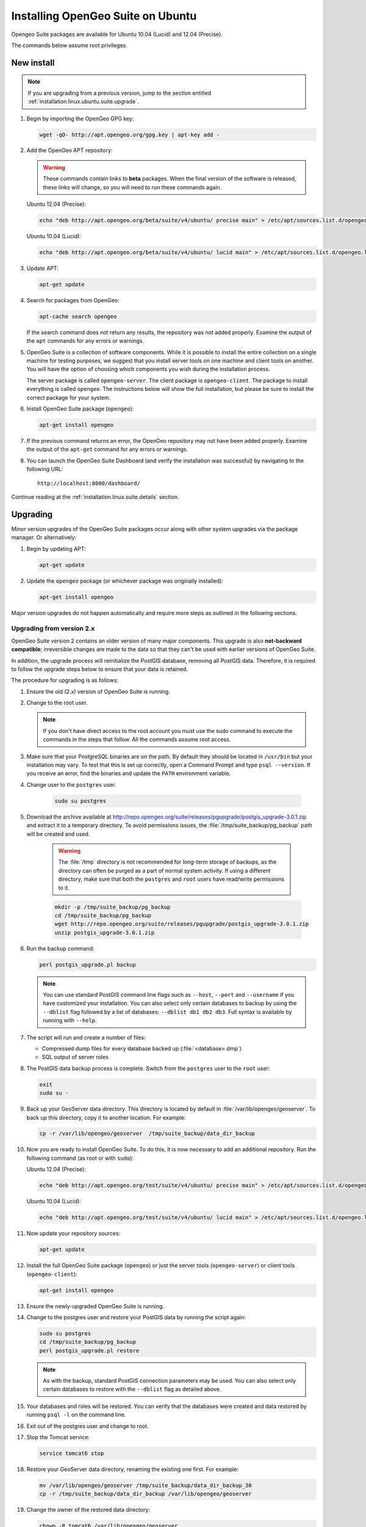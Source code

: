 .. _installation.linux.ubuntu.suite:

Installing OpenGeo Suite on Ubuntu
==================================

.. |pgupgrade_url| replace:: http://repo.opengeo.org/suite/releases/pgupgrade/postgis_upgrade-3.0.1.zip

Opengeo Suite packages are available for Ubuntu 10.04 (Lucid) and 12.04 (Precise).

The commands below assume root privileges.

New install
-----------

.. note:: If you are upgrading from a previous version, jump to the section entitled :ref:`installation.linux.ubuntu.suite.upgrade`.

#. Begin by importing the OpenGeo GPG key:

   .. code-block:: console

      wget -qO- http://apt.opengeo.org/gpg.key | apt-key add -

#. Add the OpenGeo APT repository:

   .. warning:: These commands contain links to **beta** packages. When the final version of the software is released, these links will change, so you will need to run these commands again.

   Ubuntu 12.04 (Precise):

   .. code-block:: console

      echo "deb http://apt.opengeo.org/beta/suite/v4/ubuntu/ precise main" > /etc/apt/sources.list.d/opengeo.list

   Ubuntu 10.04 (Lucid):

   .. code-block:: console

      echo "deb http://apt.opengeo.org/beta/suite/v4/ubuntu/ lucid main" > /etc/apt/sources.list.d/opengeo.list
      
#. Update APT:

   .. code-block:: console

      apt-get update

#. Search for packages from OpenGeo:

   .. code-block:: console

      apt-cache search opengeo

   If the search command does not return any results, the repository was not added properly. Examine the output of the ``apt`` commands for any errors or warnings.

#. OpenGeo Suite is a collection of software components. While it is possible to install the entire collection on a single machine for testing purposes, we suggest that you install server tools on one machine and client tools on another. You will have the option of choosing which components you wish during the installation process.

   The server package is called ``opengeo-server``. The client package is ``opengeo-client``. The package to install everything is called ``opengeo``. The instructions below will show the full installation, but please be sure to install the correct package for your system.

#. Install OpenGeo Suite package (``opengeo``):

   .. code-block:: console

      apt-get install opengeo

#. If the previous command returns an error, the OpenGeo repository may not have been added properly. Examine the output of the ``apt-get`` command for any errors or warnings.

#. You can launch the OpenGeo Suite Dashboard (and verify the installation was successful) by navigating to the following URL::

      http://localhost:8080/dashboard/

Continue reading at the :ref:`installation.linux.suite.details` section.

.. _installation.linux.ubuntu.suite.upgrade:

Upgrading
---------

Minor version upgrades of the OpenGeo Suite packages occur along with other system upgrades via the package manager. Or alternatively:

#. Begin by updating APT:

   .. code-block:: console

      apt-get update

#. Update the ``opengeo`` package (or whichever package was originally installed):

   .. code-block:: console

      apt-get install opengeo
      
Major version upgrades do not happen automatically and require more steps as outlined in the following sections.

.. _installation.linux.ubuntu.suite.upgrade.fromv2:

Upgrading from version 2.x
~~~~~~~~~~~~~~~~~~~~~~~~~~

OpenGeo Suite version 2 contains an older version of many major components. This upgrade is also **not-backward compatible**; irreversible changes are made to the data so that they can't be used with earlier versions of OpenGeo Suite.

In addition, the upgrade process will reinitialize the PostGIS database, removing all PostGIS data. Therefore, it is required to follow the upgrade steps below to ensure that your data is retained.

The procedure for upgrading is as follows:

#. Ensure the old (2.x) version of OpenGeo Suite is running.
 
#. Change to the root user.

   .. note:: If you don't have direct access to the root account you must use the sudo command to execute the commands in the steps that follow. All the commands assume root access.
   
#. Make sure that your PostgreSQL binaries are on the path. By default they should be located in ``/usr/bin`` but your installation may vary. To test that this is set up correctly, open a Command Prompt and type ``psql --version``. If you receive an error, find the binaries and update the ``PATH`` environment variable.

#. Change user to the ``postgres`` user.

    .. code-block:: console
    
       sudo su postgres

#. Download the archive available at |pgupgrade_url| and extract it to a temporary directory. To avoid permissions issues, the :file:`/tmp/suite_backup/pg_backup` path will be created and used.

    .. warning:: The :file:`/tmp` directory is not recommended for long-term storage of backups, as the directory can often be purged as a part of normal system activity. If using a different directory, make sure that both the ``postgres`` and ``root`` users have read/write permissions to it.

    .. code-block:: console

       mkdir -p /tmp/suite_backup/pg_backup
       cd /tmp/suite_backup/pg_backup
       wget http://repo.opengeo.org/suite/releases/pgupgrade/postgis_upgrade-3.0.1.zip
       unzip postgis_upgrade-3.0.1.zip

#. Run the backup command:

   .. code-block:: console
    
      perl postgis_upgrade.pl backup
       
   .. note:: You can use standard PostGIS command line flags such as ``--host``, ``--port`` and ``--username`` if you have customized your installation. You can also select only certain databases to backup by using the ``--dblist`` flag followed by a list of databases:  ``--dblist db1 db2 db3``. Full syntax is available by running with ``--help``.

#. The script will run and create a number of files:

   * Compressed dump files for every database backed up (:file:`<database>.dmp`)
   * SQL output of server roles

#. The PostGIS data backup process is complete. Switch from the ``postgres`` user to the ``root`` user:

   .. code-block:: console

      exit
      sudo su -

#. Back up your GeoServer data directory. This directory is located by default in :file:`/var/lib/opengeo/geoserver`. To back up this directory, copy it to another location. For example:

   .. code-block:: console

      cp -r /var/lib/opengeo/geoserver  /tmp/suite_backup/data_dir_backup
      
#. Now you are ready to install OpenGeo Suite. To do this, it is now necessary to add an additional repository. Run the following command (as root or with ``sudo``):

   Ubuntu 12.04 (Precise):

   .. code-block:: console

      echo "deb http://apt.opengeo.org/test/suite/v4/ubuntu/ precise main" > /etc/apt/sources.list.d/opengeo.list

   Ubuntu 10.04 (Lucid):

   .. code-block:: console

      echo "deb http://apt.opengeo.org/test/suite/v4/ubuntu/ lucid main" > /etc/apt/sources.list.d/opengeo.list

#. Now update your repository sources:

   .. code-block:: console

      apt-get update

#. Install the full OpenGeo Suite package (``opengeo``) or just the server tools (``opengeo-server``) or client tools (``opengeo-client``):

   .. code-block:: console

      apt-get install opengeo

#. Ensure the newly-upgraded OpenGeo Suite is running.

#. Change to the postgres user and restore your PostGIS data by running the script again:

   .. code-block:: console

      sudo su postgres
      cd /tmp/suite_backup/pg_backup
      perl postgis_upgrade.pl restore

   .. note:: As with the backup, standard PostGIS connection parameters may be used. You can also select only certain databases to restore with the ``--dblist`` flag as detailed above.

#. Your databases and roles will be restored. You can verify that the databases were created and data restored by running ``psql -l`` on the command line.

#. Exit out of the postgres user and change to root.

#. Stop the Tomcat service:

   .. code-block:: console

      service tomcat6 stop

#. Restore your GeoServer data directory, renaming the existing one first. For example:

   .. code-block:: console

      mv /var/lib/opengeo/geoserver /tmp/suite_backup/data_dir_backup_30
      cp -r /tmp/suite_backup/data_dir_backup /var/lib/opengeo/geoserver

#. Change the owner of the restored data directory:

   .. code-block:: console

      chown -R tomcat6 /var/lib/opengeo/geoserver

#. Start the Tomcat service:

   .. code-block:: console

      service tomcat6 start

.. note::

   Memory requirements for OpenGeo Suite have increased, which requires modification to the Tomcat Java configuration. These settings are not automatically updated on upgrade and must be set manually. 

   To make the change, edit the file :file:`/etc/default/tomcat6` and append ``-XX:MaxPermSize=256m`` to the ``JAVA_OPTS`` command. Restart the OpenGeo Suite for the change to take effect.

Continue reading at the :ref:`installation.linux.suite.details` section.
